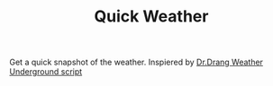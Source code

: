 #+TITLE: Quick Weather

Get a quick snapshot of the weather. Inspiered by [[http://www.leancrew.com/all-this/2014/02/weather-underground-in-pythonista/][Dr.Drang Weather Underground script]]

